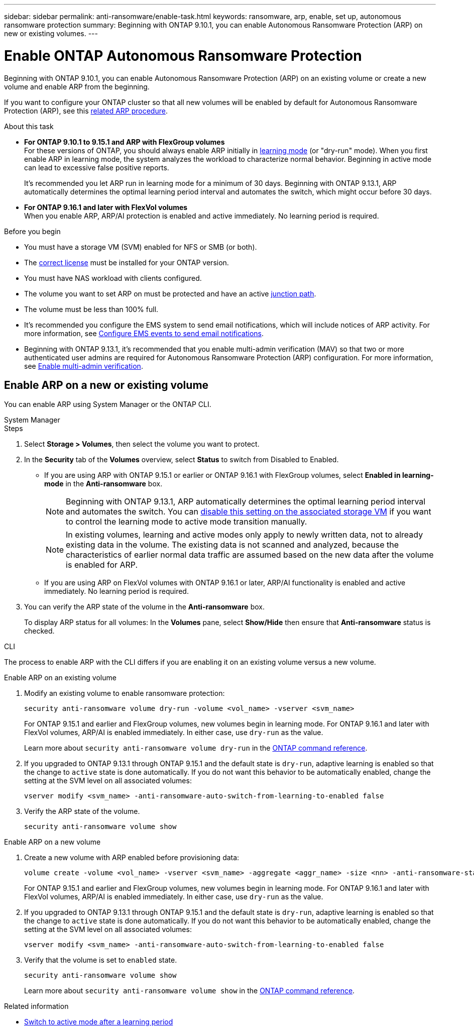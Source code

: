 ---
sidebar: sidebar
permalink: anti-ransomware/enable-task.html
keywords: ransomware, arp, enable, set up, autonomous ransomware protection
summary: Beginning with ONTAP 9.10.1, you can enable Autonomous Ransomware Protection (ARP) on new or existing volumes.
---

= Enable ONTAP Autonomous Ransomware Protection
:hardbreaks:
:toclevels: 1
:nofooter:
:icons: font
:linkattrs:
:imagesdir: ../media/

[.lead]
Beginning with ONTAP 9.10.1, you can enable Autonomous Ransomware Protection (ARP) on an existing volume or create a new volume and enable ARP from the beginning.

If you want to configure your ONTAP cluster so that all new volumes will be enabled by default for Autonomous Ransomware Protection (ARP), see this link:enable-default-task.html[related ARP procedure].

.About this task

* *For ONTAP 9.10.1 to 9.15.1 and ARP with FlexGroup volumes* 
For these versions of ONTAP, you should always enable ARP initially in link:index.html#learning-and-active-modes[learning mode] (or "dry-run" mode). When you first enable ARP in learning mode, the system analyzes the workload to characterize normal behavior. Beginning in active mode can lead to excessive false positive reports.
+
It's recommended you let ARP run in learning mode for a minimum of 30 days. Beginning with ONTAP 9.13.1, ARP automatically determines the optimal learning period interval and automates the switch, which might occur before 30 days.

* *For ONTAP 9.16.1 and later with FlexVol volumes*
When you enable ARP, ARP/AI protection is enabled and active immediately. No learning period is required.

.Before you begin

* You must have a storage VM (SVM) enabled for NFS or SMB (or both).
* The xref:index.html#licenses-and-enablement[correct license] must be installed for your ONTAP version.
* You must have NAS workload with clients configured.
* The volume you want to set ARP on must be protected and have an active link:../concepts/namespaces-junction-points-concept.html[junction path].
* The volume must be less than 100% full.
* It's recommended you configure the EMS system to send email notifications, which will include notices of ARP activity. For more information, see link:../error-messages/configure-ems-events-send-email-task.html[Configure EMS events to send email notifications].
* Beginning with ONTAP 9.13.1, it's recommended that you enable multi-admin verification (MAV) so that two or more authenticated user admins are required for Autonomous Ransomware Protection (ARP) configuration. For more information, see link:../multi-admin-verify/enable-disable-task.html[Enable multi-admin verification].

== Enable ARP on a new or existing volume

You can enable ARP using System Manager or the ONTAP CLI. 

[role="tabbed-block"]
====
.System Manager
--
.Steps
. Select *Storage > Volumes*, then select the volume you want to protect.
. In the *Security* tab of the *Volumes* overview, select *Status* to switch from Disabled to Enabled. 

* If you are using ARP with ONTAP 9.15.1 or earlier or ONTAP 9.16.1 with FlexGroup volumes, select *Enabled in learning-mode* in the *Anti-ransomware* box.
+
NOTE: Beginning with ONTAP 9.13.1, ARP automatically determines the optimal learning period interval and automates the switch. You can link:enable-default-task.html[disable this setting on the associated storage VM] if you want to control the learning mode to active mode transition manually.
+
[NOTE]
In existing volumes, learning and active modes only apply to newly written data, not to already existing data in the volume. The existing data is not scanned and analyzed, because the characteristics of earlier normal data traffic are assumed based on the new data after the volume is enabled for ARP.

* If you are using ARP on FlexVol volumes with ONTAP 9.16.1 or later, ARP/AI functionality is enabled and active immediately. No learning period is required.

. You can verify the ARP state of the volume in the *Anti-ransomware* box.
+
To display ARP status for all volumes: In the *Volumes* pane, select *Show/Hide* then ensure that *Anti-ransomware* status is checked.

--

.CLI
--

The process to enable ARP with the CLI differs if you are enabling it on an existing volume versus a new volume. 

.Enable ARP on an existing volume

. Modify an existing volume to enable ransomware protection:
+
[source, cli]
----
security anti-ransomware volume dry-run -volume <vol_name> -vserver <svm_name>
----
+
For ONTAP 9.15.1 and earlier and FlexGroup volumes, new volumes begin in learning mode. For ONTAP 9.16.1 and later with FlexVol volumes, ARP/AI is enabled immediately. In either case, use `dry-run` as the value.
+
Learn more about `security anti-ransomware volume dry-run` in the link:https://docs.netapp.com/us-en/ontap-cli/security-anti-ransomware-volume-dry-run.html[ONTAP command reference^].

. If you upgraded to ONTAP 9.13.1 through ONTAP 9.15.1 and the default state is `dry-run`, adaptive learning is enabled so that the change to `active` state is done automatically. If you do not want this behavior to be automatically enabled, change the setting at the SVM level on all associated volumes:
+
[source, cli]
----
vserver modify <svm_name> -anti-ransomware-auto-switch-from-learning-to-enabled false
----

. Verify the ARP state of the volume.
+
[source, cli]
----
security anti-ransomware volume show
----
//does this work for 9161 if it just shows dry-run? Maybe we need to verify ONTAP version or other AI behavior.

.Enable ARP on a new volume

. Create a new volume with ARP enabled before provisioning data:
+
[source, cli]
----
volume create -volume <vol_name> -vserver <svm_name> -aggregate <aggr_name> -size <nn> -anti-ransomware-state dry-run -junction-path </path_name>
----
+
For ONTAP 9.15.1 and earlier and FlexGroup volumes, new volumes begin in learning mode. For ONTAP 9.16.1 and later with FlexVol volumes, ARP/AI is enabled immediately. In either case, use `dry-run` as the value. 

. If you upgraded to ONTAP 9.13.1 through ONTAP 9.15.1 and the default state is `dry-run`, adaptive learning is enabled so that the change to `active` state is done automatically. If you do not want this behavior to be automatically enabled, change the setting at the SVM level on all associated volumes:
+
[source, cli]
----
vserver modify <svm_name> -anti-ransomware-auto-switch-from-learning-to-enabled false
----

. Verify that the volume is set to `enabled` state.
+
[source, cli]
----
security anti-ransomware volume show
----
+
Learn more about `security anti-ransomware volume show` in the link:https://docs.netapp.com/us-en/ontap-cli/security-anti-ransomware-volume-show.html[ONTAP command reference^].
--
====

.Related information

* link:switch-learning-to-active-mode.html[Switch to active mode after a learning period]

// 2025 May 27, ONTAPDOC-2960
// 2025 Jan 22, ONTAPDOC-1070
// 2025-1-16, ontapdoc-2645
// 2024-9-17, ontapdoc-2204
// 2023-02-27, #1261
// 18 may 2023, ontapdoc-1046
// 2023-04-06, ONTAPDOC-931
// 2023 Mar 06, Git Issue 826
// 2022-08-25, BURT 1499112
// 2022 June 2, BURT 1466313
// 2022-03-30, Jira IE-517
// 2022-03-22, ontap-issues-419
// 2021-10-29, Jira IE-353
